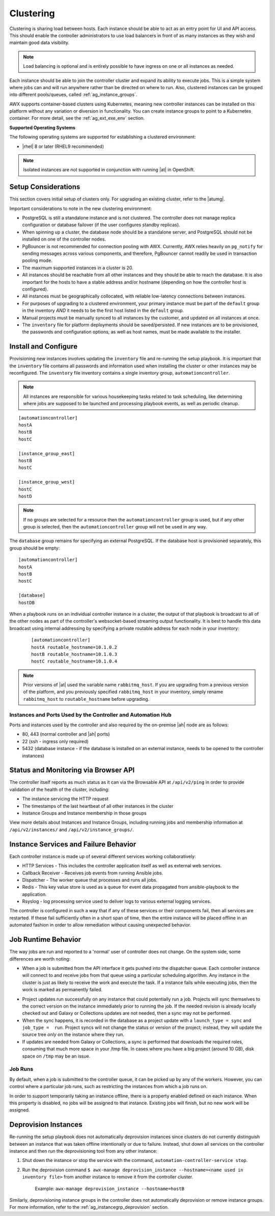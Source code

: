 
.. _ag_clustering:

Clustering
============

.. index::
   pair: redundancy; instance groups
   pair: redundancy; clustering

Clustering is sharing load between hosts. Each instance should be able to act as an entry point for UI and API access. This should enable the controller administrators to use load balancers in front of as many instances as they wish and maintain good data visibility.

.. note::
	Load balancing is optional and is entirely possible to have ingress on one or all instances as needed.

Each instance should be able to join the controller cluster and expand its ability to execute jobs. This is a simple system where jobs can and will run anywhere rather than be directed on where to run. Also, clustered instances can be grouped into different pools/queues, called :ref:`ag_instance_groups`.

AWX supports container-based clusters using Kubernetes, meaning new controller instances can be installed on this platform without any variation or diversion in functionality. You can create instance groups to point to a Kubernetes container. For more detail, see the :ref:`ag_ext_exe_env` section.


**Supported Operating Systems**

.. index::
   single: clustering; operating systems
   pair: clustering; RHEL
   pair: clustering; Centos

The following operating systems are supported for establishing a clustered environment:

- |rhel| 8 or later (RHEL9 recommended)


.. note::
        Isolated instances are not supported in conjunction with running |at| in OpenShift.


Setup Considerations
---------------------

.. index::
   single: clustering; setup considerations
   pair: clustering; PostgreSQL

This section covers initial setup of clusters only. For upgrading an existing cluster, refer to the |atumg|.

Important considerations to note in the new clustering environment:

- PostgreSQL is still a standalone instance and is not clustered. The controller does not manage replica configuration or database failover (if the user configures standby replicas). 

- When spinning up a cluster, the database node should be a standalone server, and PostgreSQL should not be installed on one of the controller nodes.

- PgBouncer is not recommended for connection pooling with AWX. Currently, AWX relies heavily on ``pg_notify`` for sending messages across various components, and therefore, PgBouncer cannot readily be used in transaction pooling mode.

- The maximum supported instances in a cluster is 20.

- All instances should be reachable from all other instances and they should be able to reach the database. It is also important for the hosts to have a stable address and/or hostname (depending on how the controller host is configured).

- All instances must be geographically collocated, with reliable low-latency connections between instances.

- For purposes of upgrading to a clustered environment, your primary instance must be part of the ``default`` group in the inventory *AND* it needs to be the first host listed in the ``default`` group.

- Manual projects must be manually synced to all instances by the customer, and updated on all instances at once.

- The ``inventory`` file for platform deployments should be saved/persisted. If new instances are to be provisioned, the passwords and configuration options, as well as host names, must be made available to the installer.


Install and Configure
-----------------------

Provisioning new instances involves updating the ``inventory`` file and re-running the setup playbook. It is important that the ``inventory`` file contains all passwords and information used when installing the cluster or other instances may be reconfigured. The ``inventory`` file inventory contains a single inventory group, ``automationcontroller``. 

.. note::
    All instances are responsible for various housekeeping tasks related to task scheduling, like determining where jobs are supposed to be launched and processing playbook events, as well as periodic cleanup.

::

		[automationcontroller]
		hostA
		hostB
		hostC

		[instance_group_east]
		hostB
		hostC

		[instance_group_west]
		hostC
		hostD

.. note::
	If no groups are selected for a resource then the ``automationcontroller`` group is used, but if any other group is selected, then the ``automationcontroller`` group will not be used in any way. 

The ``database`` group remains for specifying an external PostgreSQL. If the database host is provisioned separately, this group should be empty:

::

		[automationcontroller]
		hostA
		hostB
		hostC

		[database]
		hostDB

When a playbook runs on an individual controller instance in a cluster, the output of that playbook is broadcast to all of the other nodes as part of the controller's websocket-based streaming output functionality.  It is best to handle this data broadcast using internal addressing by specifying a private routable address for each node in your inventory:

  ::		

  		[automationcontroller]		
 		hostA routable_hostname=10.1.0.2		
 		hostB routable_hostname=10.1.0.3		
 		hostC routable_hostname=10.1.0.4

.. note::
	
	Prior versions of |at| used the variable name ``rabbitmq_host``. If you are upgrading from a previous version of the platform, and you previously specified ``rabbitmq_host`` in your inventory, simply rename ``rabbitmq_host`` to ``routable_hostname`` before upgrading.


Instances and Ports Used by the Controller and Automation Hub
^^^^^^^^^^^^^^^^^^^^^^^^^^^^^^^^^^^^^^^^^^^^^^^^^^^^^^^^^^^^^

Ports and instances used by the controller and also required by the on-premise |ah| node are as follows:

- 80, 443 (normal controller and |ah| ports)

- 22 (ssh - ingress only required)

- 5432 (database instance - if the database is installed on an external instance, needs to be opened to the controller instances)


Status and Monitoring via Browser API
--------------------------------------

The controller itself reports as much status as it can via the Browsable API at ``/api/v2/ping`` in order to provide validation of the health of the cluster, including:

- The instance servicing the HTTP request

- The timestamps of the last heartbeat of all other instances in the cluster

- Instance Groups and Instance membership in those groups

View more details about Instances and Instance Groups, including running jobs and membership information at ``/api/v2/instances/`` and ``/api/v2/instance_groups/``.


Instance Services and Failure Behavior
----------------------------------------

Each controller instance is made up of several different services working collaboratively:

- HTTP Services - This includes the controller application itself as well as external web services.

- Callback Receiver - Receives job events from running Ansible jobs.

- Dispatcher - The worker queue that processes and runs all jobs.

- Redis - This key value store is used as a queue for event data propagated from ansible-playbook to the application.

- Rsyslog - log processing service used to deliver logs to various external logging services.

The controller is configured in such a way that if any of these services or their components fail, then all services are restarted. If these fail sufficiently often in a short span of time, then the entire instance will be placed offline in an automated fashion in order to allow remediation without causing unexpected behavior.


Job Runtime Behavior
---------------------

The way jobs are run and reported to a 'normal' user of controller does not change. On the system side, some differences are worth noting:

- When a job is submitted from the API interface it gets pushed into the dispatcher queue.  Each controller instance will connect to and receive jobs from that queue using a particular scheduling algorithm. Any instance in the cluster is just as likely to receive the work and execute the task. If a instance fails while executing jobs, then the work is marked as permanently failed.

|Controller Cluster example|

.. |Controller Cluster example| image:: ../common/images/clustering-visual.png

- Project updates run successfully on any instance that could potentially run a job. Projects will sync themselves to the correct version on the instance immediately prior to running the job. If the needed revision is already locally checked out and Galaxy or Collections updates are not needed, then a sync may not be performed. 

- When the sync happens, it is recorded in the database as a project update with a ``launch_type = sync`` and ``job_type =  run``. Project syncs will not change the status or version of the project; instead, they will update the source tree *only* on the instance where they run. 

- If updates are needed from Galaxy or Collections, a sync is performed that downloads the required roles, consuming that much more space in your /tmp file. In cases where you have a big project (around 10 GB), disk space on ``/tmp`` may be an issue.


Job Runs
^^^^^^^^^^^

By default, when a job is submitted to the controller queue, it can be picked up by any of the workers. However, you can control where a particular job runs, such as restricting the instances from which a job runs on. 

In order to support temporarily taking an instance offline, there is a property enabled defined on each instance. When this property is disabled, no jobs will be assigned to that instance. Existing jobs will finish, but no new work will be assigned.


.. _ag_cluster_deprovision:

Deprovision Instances
------------------------

.. index::
   pair: cluster; deprovisioning

Re-running the setup playbook does not automatically deprovision instances since clusters do not currently distinguish between an instance that was taken offline intentionally or due to failure. Instead, shut down all services on the controller instance and then run the deprovisioning tool from any other instance:

#. Shut down the instance or stop the service with the command, ``automation-controller-service stop``.

#. Run the deprovision command ``$ awx-manage deprovision_instance --hostname=<name used in inventory file>`` from another instance to remove it from the controller cluster.

	Example: ``awx-manage deprovision_instance --hostname=hostB``


Similarly, deprovisioning instance groups in the controller does not automatically deprovision or remove instance groups. For more information, refer to the :ref:`ag_instancegrp_deprovision` section. 
